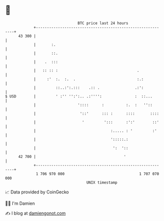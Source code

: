 * 👋

#+begin_example
                                    BTC price last 24 hours                    
                +------------------------------------------------------------+ 
         43 300 |                                                            | 
                |       :.                                                   | 
                |       ::.                                                  | 
                |    .  :::                                                  | 
                |   :: :: :                                    .             | 
                |     :'  :.  :.  .                            :.:           | 
                |         ::..:':.:::    .:: .                .:':           | 
   $ USD        |         ' :'' '':':.. .:'''':               :  ::...       | 
                |                   '::::      :          :.  :   ''::       | 
                |                    '::'      ::: :      ::::       ::::    | 
                |                     '         ':::      :':'        ::'    | 
                |                                  :..... : '         :'     | 
                |                                  ':::::.:                  | 
                |                                   ':  '::                  | 
         42 700 |                                        '                   | 
                +------------------------------------------------------------+ 
                 1 706 970 000                                  1 707 070 000  
                                        UNIX timestamp                         
#+end_example
📈 Data provided by CoinGecko

🧑‍💻 I'm Damien

✍️ I blog at [[https://www.damiengonot.com][damiengonot.com]]
